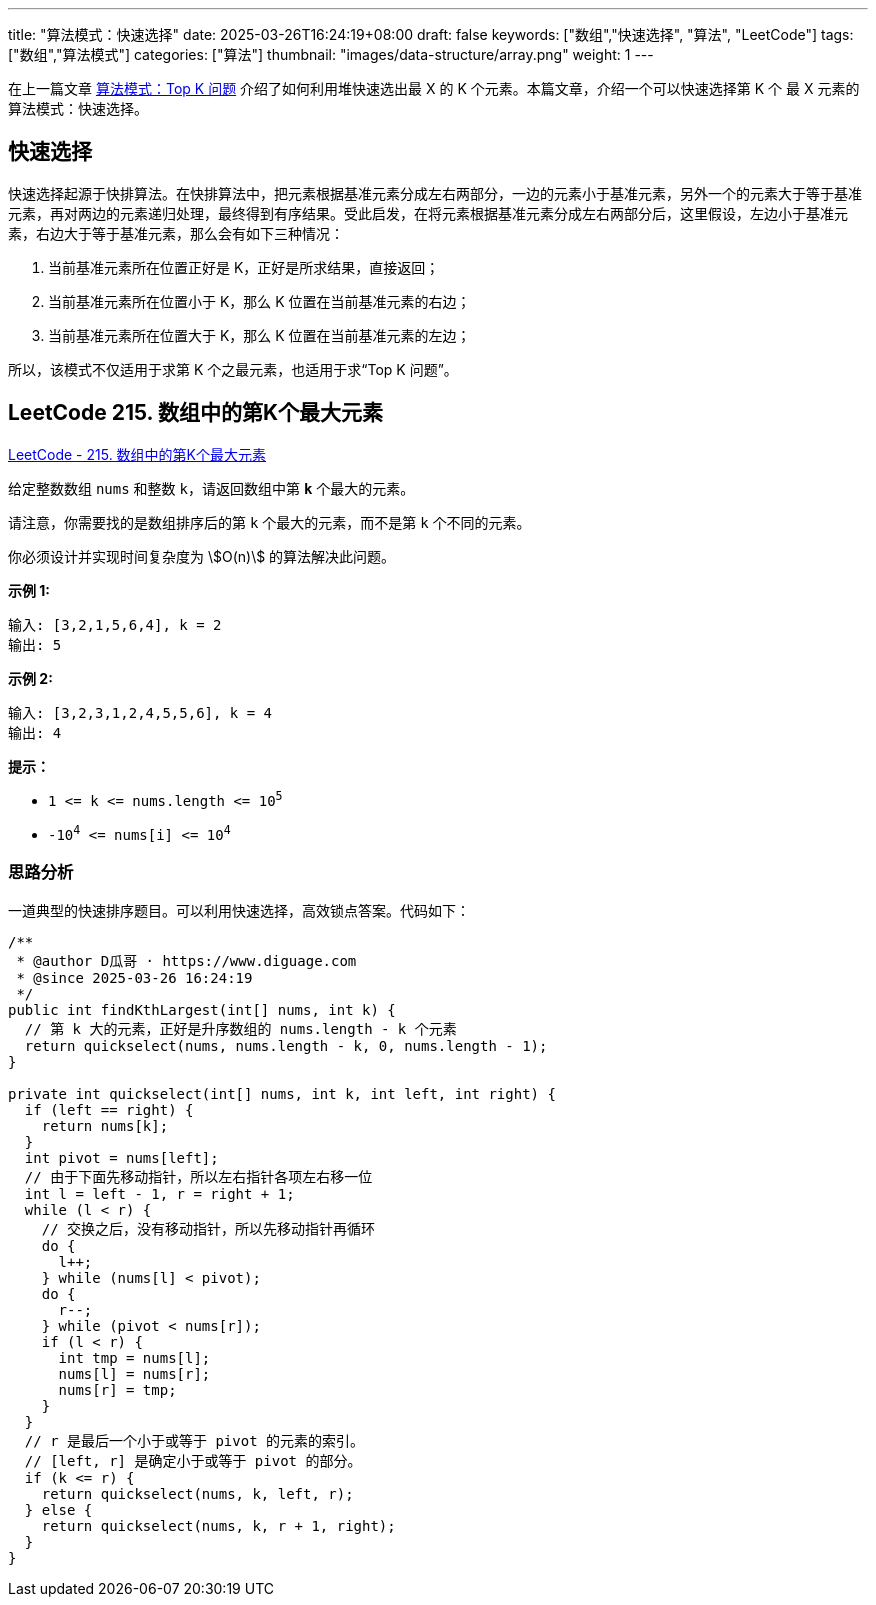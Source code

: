 ---
title: "算法模式：快速选择"
date: 2025-03-26T16:24:19+08:00
draft: false
keywords: ["数组","快速选择", "算法", "LeetCode"]
tags: ["数组","算法模式"]
categories: ["算法"]
thumbnail: "images/data-structure/array.png"
weight: 1
---

在上一篇文章 https://www.diguage.com/post/algorithm-pattern-top-k-elements/[算法模式：Top K 问题^] 介绍了如何利用堆快速选出最 X 的 K 个元素。本篇文章，介绍一个可以快速选择第 K 个 最 X 元素的算法模式：快速选择。

== 快速选择

快速选择起源于快排算法。在快排算法中，把元素根据基准元素分成左右两部分，一边的元素小于基准元素，另外一个的元素大于等于基准元素，再对两边的元素递归处理，最终得到有序结果。受此启发，在将元素根据基准元素分成左右两部分后，这里假设，左边小于基准元素，右边大于等于基准元素，那么会有如下三种情况：

. 当前基准元素所在位置正好是 K，正好是所求结果，直接返回；
. 当前基准元素所在位置小于 K，那么 K 位置在当前基准元素的右边；
. 当前基准元素所在位置大于 K，那么 K 位置在当前基准元素的左边；

所以，该模式不仅适用于求第 K 个之最元素，也适用于求“Top K 问题”。

== LeetCode 215. 数组中的第K个最大元素

https://leetcode.cn/problems/kth-largest-element-in-an-array/[LeetCode - 215. 数组中的第K个最大元素 ^]

给定整数数组 `nums` 和整数 `k`，请返回数组中第 *`k`* 个最大的元素。

请注意，你需要找的是数组排序后的第 `k` 个最大的元素，而不是第 `k` 个不同的元素。

你必须设计并实现时间复杂度为 stem:[O(n)] 的算法解决此问题。

*示例 1:*

....
输入: [3,2,1,5,6,4], k = 2
输出: 5
....

*示例 2:*

....
输入: [3,2,3,1,2,4,5,5,6], k = 4
输出: 4
....

*提示：*

* `1 \<= k \<= nums.length \<= 10^5^`
* `-10^4^ \<= nums[i] \<= 10^4^`

=== 思路分析

一道典型的快速排序题目。可以利用快速选择，高效锁点答案。代码如下：

[source%nowrap,java,{source_attr}]
----
/**
 * @author D瓜哥 · https://www.diguage.com
 * @since 2025-03-26 16:24:19
 */
public int findKthLargest(int[] nums, int k) {
  // 第 k 大的元素，正好是升序数组的 nums.length - k 个元素
  return quickselect(nums, nums.length - k, 0, nums.length - 1);
}

private int quickselect(int[] nums, int k, int left, int right) {
  if (left == right) {
    return nums[k];
  }
  int pivot = nums[left];
  // 由于下面先移动指针，所以左右指针各项左右移一位
  int l = left - 1, r = right + 1;
  while (l < r) {
    // 交换之后，没有移动指针，所以先移动指针再循环
    do {
      l++;
    } while (nums[l] < pivot);
    do {
      r--;
    } while (pivot < nums[r]);
    if (l < r) {
      int tmp = nums[l];
      nums[l] = nums[r];
      nums[r] = tmp;
    }
  }
  // r 是最后一个小于或等于 pivot 的元素的索引。
  // [left, r] 是确定小于或等于 pivot 的部分。
  if (k <= r) {
    return quickselect(nums, k, left, r);
  } else {
    return quickselect(nums, k, r + 1, right);
  }
}
----

